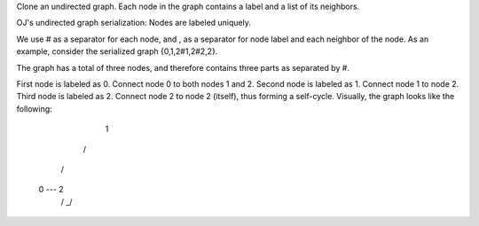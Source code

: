 Clone an undirected graph. Each node in the graph contains a label and a list of its neighbors.


OJ's undirected graph serialization:
Nodes are labeled uniquely.

We use # as a separator for each node, and , as a separator for node label and each neighbor of the node.
As an example, consider the serialized graph {0,1,2#1,2#2,2}.

The graph has a total of three nodes, and therefore contains three parts as separated by #.

First node is labeled as 0. Connect node 0 to both nodes 1 and 2.
Second node is labeled as 1. Connect node 1 to node 2.
Third node is labeled as 2. Connect node 2 to node 2 (itself), thus forming a self-cycle.
Visually, the graph looks like the following:
    1
   / \
  /   \
 0 --- 2
      / \
      \_/
